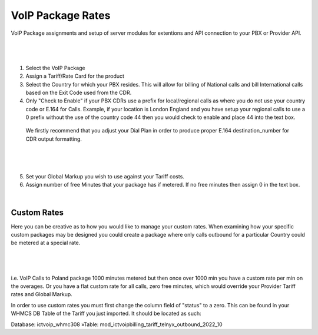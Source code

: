 ********************
VoIP Package Rates
********************

VoIP Package assignments and setup of server modules for extentions and API connection to your PBX or Provider API.

|

 .. image:: ../_static/images/admin/package_rates.png
        :scale: 45%
        :align: center
        :alt: Package Rates
        
|

1) Select the VoIP Package

2) Assign a Tariff/Rate Card for the product

3) Select the Country for which your PBX resides. This will allow for billing of National calls and bill International calls based on the Exit Code used from the CDR.

4) Only "Check to Enable" if your PBX CDRs use a prefix for local/regional calls as where you do not use your country code or E.164 for Calls. 
   Example, if your location is London England and you have setup your regional calls to use a 0 prefix without the use of the country code 44 then you would check to enable and place 44 into the text box.


 We firstly recommend that you adjust your Dial Plan in order to produce proper E.164 destination_number for CDR output formatting.



|

 .. image:: ../_static/images/admin/prepend_country_code.png
        :scale: 50%
        :align: center
        :alt: Prepend Country Code
        
|

5) Set your Global Markup you wish to use against your Tariff costs.

6) Assign number of free Minutes that your package has if metered. If no free minutes then assign 0 in the text box.

|

Custom Rates
*************
   
Here you can be creative as to how you would like to manage your custom rates.  When examining how your specific custom packages may be designed you could create a package where only calls outbound for a particular Country could be metered at a special rate.

|

 .. image:: ../_static/images/admin/custom_rates.png
        :scale: 50%
        :align: center
        :alt: Custom Rates
        
|

i.e. VoIP Calls to Poland package 1000 minutes metered but then once over 1000 min you have a custom rate per min on the overages. Or you have a flat custom rate for all calls, zero free minutes, which would override your Provider Tariff rates and Global Markup.

In order to use custom rates you must first change the column field of "status" to a zero. This can be found in your WHMCS DB Table of the Tariff you just imported. It should be located as such:

Database: ictvoip_whmc308 »Table: mod_ictvoipbilling_tariff_telnyx_outbound_2022_10


